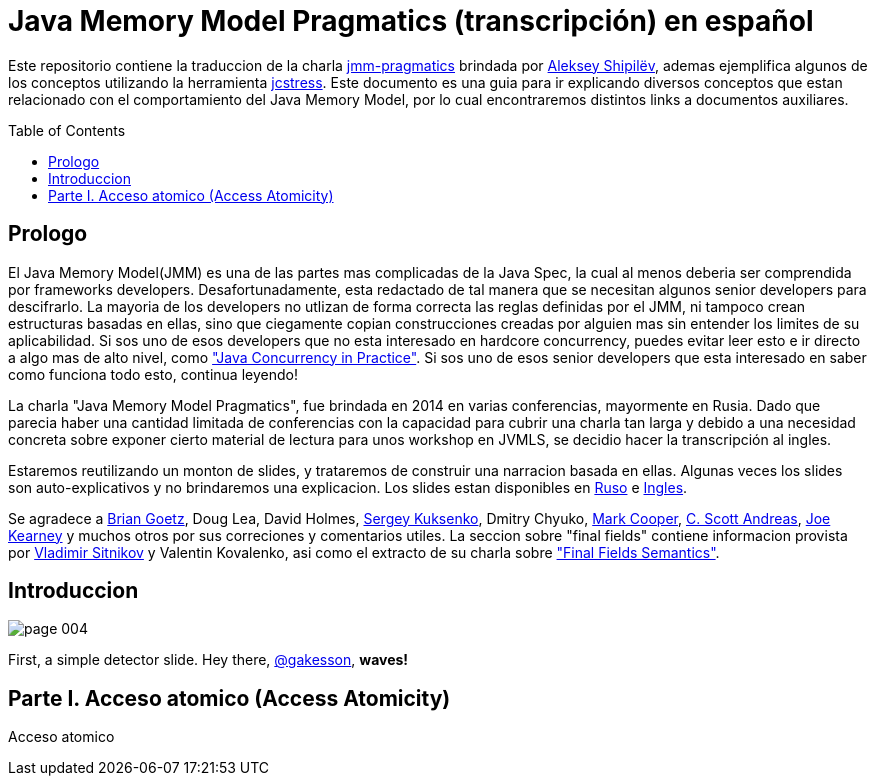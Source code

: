= Java Memory Model Pragmatics (transcripción) en español
:toc: macro

Este repositorio contiene la traduccion de la charla https://shipilev.net/blog/2014/jmm-pragmatics[jmm-pragmatics] brindada por https://shipilev.net[Aleksey Shipilёv], ademas ejemplifica algunos de los conceptos utilizando la herramienta link:JCStress.adoc[jcstress]. Este documento es una guia para ir explicando diversos conceptos que estan relacionado con el comportamiento del Java Memory Model, por lo cual encontraremos distintos links a documentos auxiliares.

toc::[]
== Prologo
El Java Memory Model(JMM) es una de las partes mas complicadas de la Java Spec, la cual al menos deberia ser comprendida por frameworks developers. Desafortunadamente, esta redactado de tal manera que se necesitan algunos senior developers para descifrarlo. La mayoria de los developers no utlizan de forma correcta las reglas definidas por el JMM, ni tampoco crean estructuras basadas en ellas, sino que ciegamente copian construcciones creadas por alguien mas sin entender los limites de su aplicabilidad. Si sos uno de esos developers que no esta interesado en hardcore concurrency, puedes evitar leer esto e ir directo a algo mas de alto nivel, como https://www.amazon.com/Java-Concurrency-Practice-Brian-Goetz/dp/0321349601["Java Concurrency in Practice"]. Si sos uno de esos senior developers que esta interesado en saber como funciona todo esto, continua leyendo!

La charla "Java Memory Model Pragmatics", fue brindada en 2014 en varias conferencias, mayormente en Rusia. Dado que parecia haber una cantidad limitada de conferencias con la capacidad para cubrir una charla tan larga y debido a una necesidad concreta sobre exponer cierto material de lectura para unos workshop en JVMLS, se decidio hacer la transcripción al ingles.

Estaremos reutilizando un monton de slides, y trataremos de construir una narracion basada en ellas. Algunas veces los slides son auto-explicativos y no brindaremos una explicacion. Los slides estan disponibles en https://shipilev.net/talks/narnia-2555-jmm-pragmatics-ru.pdf[Ruso] e https://shipilev.net/talks/narnia-2555-jmm-pragmatics-en.pdf[Ingles].

Se agradece a https://twitter.com/BrianGoetz[Brian Goetz], Doug Lea, David Holmes, https://twitter.com/kuksenk0[Sergey Kuksenko], Dmitry Chyuko, https://twitter.com/AstragaliUSA[Mark Cooper], https://twitter.com/cscotta[C. Scott Andreas], https://twitter.com/joejkearney[Joe Kearney] y muchos otros por sus correciones y comentarios utiles. La seccion sobre "final fields" contiene informacion provista por https://twitter.com/VladimirSitnikv[Vladimir Sitnikov] y Valentin Kovalenko, asi como el extracto de su charla sobre http://www.slideshare.net/VladimirSitnikv/final-field-semantics["Final Fields Semantics"].

== Introduccion

image::slides/page-004.png[]

First, a simple detector slide. Hey there, https://twitter.com/gakesson[@gakesson], *waves!*

== Parte I. Acceso atomico (Access Atomicity)
Acceso atomico
